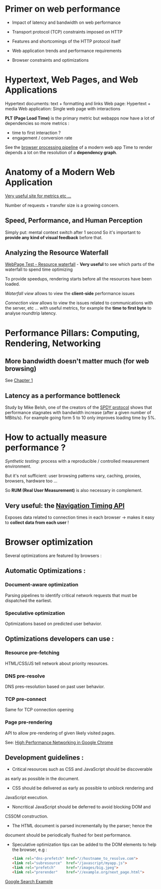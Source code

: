* Primer on web performance

- Impact of latency and bandwidth on web performance

- Transport protocol (TCP) constraints imposed on HTTP

- Features and shortcomings of the HTTP protocol itself

- Web application trends and performance requirements

- Browser constraints and optimizations

* Hypertext, Web Pages, and Web Applications

Hypertext documents: text + formatting and links
Web page: Hypertext + media
Web application: Single web page with interactions


*PLT (Page Load Time)* is the primary metric
but webapps now have a lot of dependencies so more metrics :

- time to first interaction ?
- engagement / conversion rate


See the [[https://hpbn.co/primer-on-web-performance/][browser processing pipeline]] of a modern web app
Time to render depends a lot on the resolution of a 
*dependency graph*.

* Anatomy of a Modern Web Application

[[https://httparchive.org/][Very useful site for metrics etc ...]]

Number of requests + transfer size is a growing concern.

** Speed, Performance, and Human Perception

Simply put: mental context switch after 1 second
So it's important to *provide any kind of visual feedback*
before that.

** Analyzing the Resource Waterfall

[[https://www.webpagetest.org/][WebPage Test - Resource waterfall]] - *Very useful* to see which
parts of the waterfall to spend time optimizing

To provide speedups, rendering starts before all the resources
have been loaded.

/Waterfall view/ allows to view the *client-side* performance
issues

/Connection view/ allows to view the issues related to communications
with the server, etc ... with useful metrics, for example the 
*time to first byte* to analyse roundtrip latency.

* Performance Pillars: Computing, Rendering, Networking

**  More bandwidth doesn't matter much (for web browsing)

See [[https://hpbn.co/primer-on-latency-and-bandwidth/][Chapter 1]]

** Latency as a performance bottleneck

Study by Mike Belsh, one of the creators of the
[[https://en.wikipedia.org/wiki/SPDY][SPDY protocol]] shows that performance stagnates with
bandwidth increase (after a given number of MBits/s).
For example going form 5 to 10 only improves loading time by 5%.

* How to actually measure performance ?

/Synthetic testing/: process with a reproducible / controlled
measurement environment.

But it's not sufficient: user browsing patterns vary, caching,
proxies, browsers, hardware too ...

So *RUM (Real User Measurement)* is also necessary in complement.

** *Very useful*: the [[https://developer.mozilla.org/en-US/docs/Web/API/Navigation_timing_API#:~:text=The%20Navigation%20Timing%20API%20provides,much%20more%20accurate%20and%20reliable.][Navigation Timing API]]

Exposes data related to connection times in each browser ->
makes it easy to *collect data from each user* !

* Browser optimization

Several optimizations are featured by browsers :

** Automatic Optimizations :

*** Document-aware optimization

Parsing pipelines to identify critical network requests
that must be dispatched the earliest.

*** Speculative optimization

Optimizations based on predicted user behavior.

** Optimizations developers can use :

*** Resource pre-fetching 

HTML/CSS/JS tell network about priority resources.

*** DNS pre-resolve

DNS pres-resolution based on past user behavior.

*** TCP pre-connect

Same for TCP connection opening

*** Page pre-rendering

API to allow pre-rendering of given likely visited pages.

See: [[https://hpbn.co/chrome-networking][High Performance Networking in Google Chrome]]

** Development guidelines :

- Critical resources such  as CSS and JavaScript  should be discoverable
as early as possible in the document.

- CSS should be delivered as early as possible to unblock rendering and
JavaScript execution.

- Noncritical JavaScript should be deferred to avoid blocking DOM and
CSSOM construction.

- The HTML document is parsed incrementally by the parser; hence the
document should be periodically flushed for best performance.

- Speculative optimization tips can be added to the DOM elements to
  help the browser, e.g :
  #+BEGIN_SRC html
  <link rel="dns-prefetch" href="//hostname_to_resolve.com"> 
  <link rel="subresource"  href="/javascript/myapp.js"> 
  <link rel="prefetch"     href="/images/big.jpeg"> 
  <link rel="prerender"    href="//example.org/next_page.html">
  #+END_SRC

[[https://hpbn.co/primer-on-web-performance/#optimizing-time-to-first-byte-ttfb-for-google-search][Google Search Example]]
